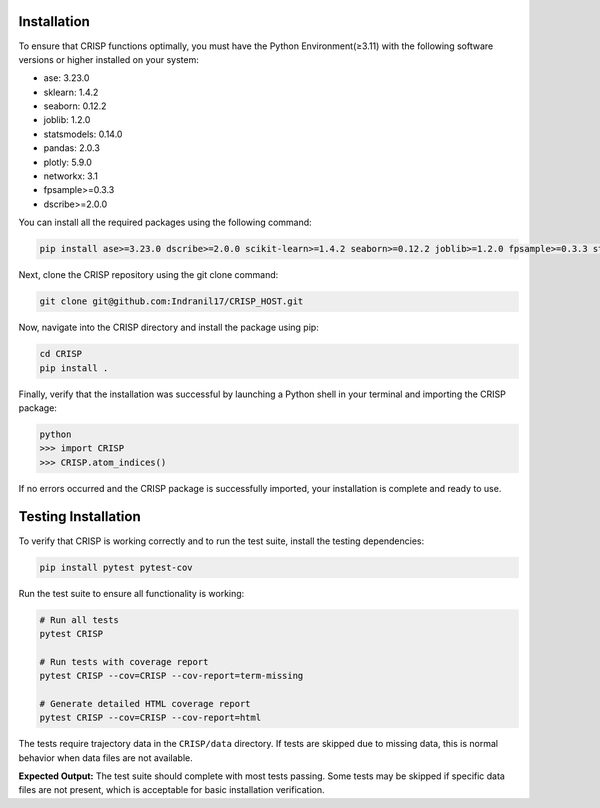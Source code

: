Installation
===============

To ensure that CRISP functions optimally, you must have the Python Environment(≥3.11) with the
following software versions or higher installed on your system:

- ase: 3.23.0
- sklearn: 1.4.2
- seaborn: 0.12.2
- joblib: 1.2.0
- statsmodels: 0.14.0
- pandas: 2.0.3
- plotly: 5.9.0
- networkx: 3.1
- fpsample>=0.3.3
- dscribe>=2.0.0


You can install all the required packages using the following command:

.. code-block:: bash

    pip install ase>=3.23.0 dscribe>=2.0.0 scikit-learn>=1.4.2 seaborn>=0.12.2 joblib>=1.2.0 fpsample>=0.3.3 statsmodels>=0.14.0 pandas>=2.0.3 plotly>=5.9.0 networkx>=3.1


Next, clone the CRISP repository using the git clone command:

.. code-block:: bash

    git clone git@github.com:Indranil17/CRISP_HOST.git


Now, navigate into the CRISP directory and install the package using pip:

.. code-block:: bash

    cd CRISP
    pip install .

Finally, verify that the installation was successful by launching a 
Python shell in your terminal and importing the CRISP package:

.. code-block:: bash
    
    python
    >>> import CRISP
    >>> CRISP.atom_indices()


If no errors occurred and the CRISP package is successfully imported, 
your installation is complete and ready to use.

Testing Installation
====================

To verify that CRISP is working correctly and to run the test suite, install the testing dependencies:

.. code-block:: bash

    pip install pytest pytest-cov

Run the test suite to ensure all functionality is working:

.. code-block:: bash

    # Run all tests
    pytest CRISP

    # Run tests with coverage report
    pytest CRISP --cov=CRISP --cov-report=term-missing

    # Generate detailed HTML coverage report
    pytest CRISP --cov=CRISP --cov-report=html

The tests require trajectory data in the ``CRISP/data`` directory. If tests are skipped due to missing data, 
this is normal behavior when data files are not available.

**Expected Output:**
The test suite should complete with most tests passing. Some tests may be skipped if specific data files 
are not present, which is acceptable for basic installation verification.



